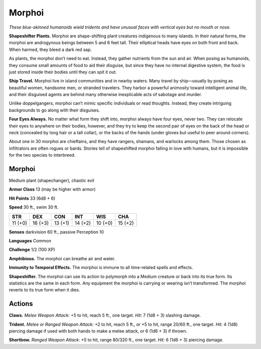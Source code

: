 
.. _tob:morphoi:

Morphoi
-------

*These blue-skinned humanoids wield tridents and have unusual
faces with vertical eyes but no mouth or nose.*

**Shapeshifter Plants.** Morphoi are shape-shifting plant
creatures indigenous to many islands. In their natural forms, the
morphoi are androgynous beings between 5 and 6 feet tall. Their
elliptical heads have eyes on both front and back. When harmed,
they bleed a dark red sap.

As plants, the morphoi don’t need to eat. Instead, they gather
nutrients from the sun and air. When posing as humanoids, they
consume small amounts of food to aid their disguise, but since
they have no internal digestive system, the food is just stored
inside their bodies until they can spit it out.

**Ship Travel.** Morphoi live in island communities and in
nearby waters. Many travel by ship—usually by posing as
beautiful women, handsome men, or stranded travelers. They
harbor a powerful animosity toward intelligent animal life, and
their disguised agents are behind many otherwise inexplicable
acts of sabotage and murder.

Unlike doppelgangers, morphoi can’t mimic specific
individuals or read thoughts. Instead, they create intriguing
backgrounds to go along with their disguises.

**Four Eyes Always.** No matter what form they shift into,
morphoi always have four eyes, never two. They can relocate
their eyes to anywhere on their bodies, however, and they
try to keep the second pair of eyes on the back of the head
or neck (concealed by long hair or a tall collar), or the backs
of the hands (under gloves but useful to peer around corners).

About one in 30 morphoi are chieftains, and they have
rangers, shamans, and warlocks among them. Those chosen as
infiltrators are often rogues or bards. Stories tell of shapeshifted
morphoi falling in love with humans, but it is impossible for the
two species to interbreed.

Morphoi
~~~~~~~

Medium plant (shapechanger), chaotic evil

**Armor Class** 13 (may be higher with armor)

**Hit Points** 33 (6d8 + 6)

**Speed** 30 ft., swim 30 ft.

+-----------+-----------+-----------+-----------+-----------+-----------+
| STR       | DEX       | CON       | INT       | WIS       | CHA       |
+===========+===========+===========+===========+===========+===========+
| 11 (+0)   | 16 (+3)   | 13 (+1)   | 14 (+2)   | 10 (+0)   | 15 (+2)   |
+-----------+-----------+-----------+-----------+-----------+-----------+

**Senses** darkvision 60 ft., passive Perception 10

**Languages** Common

**Challenge** 1/2 (100 XP)

**Amphibious.** The morphoi can breathe air and water.

**Immunity to Temporal Effects.** The morphoi is immune to all
time-related spells and effects.

**Shapeshifter.** The morphoi can use its action to polymorph into
a Medium creature or back into its true form. Its statistics are
the same in each form. Any equipment the morphoi is carrying
or wearing isn’t transformed. The morphoi reverts to its true
form when it dies.

Actions
~~~~~~~

**Claws.** *Melee Weapon Attack:* +5 to hit, reach 5 ft., one target.
*Hit:* 7 (1d8 + 3) slashing damage.

**Trident.** *Melee or Ranged Weapon Attack:* +2 to hit, reach 5 ft.,
or +5 to hit, range 20/60 ft., one target. *Hit:* 4 (1d8) piercing
damage if used with both hands to make a melee attack, or 6
(1d6 + 3) if thrown.

**Shortbow.** *Ranged Weapon Attack:* +5 to hit, range 80/320 ft.,
one target. *Hit:* 6 (1d6 + 3) piercing damage.
